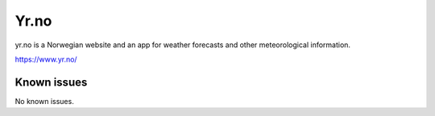.. _talk_yr:

Yr.no
=====

yr.no is a Norwegian website and an app for weather forecasts and other meteorological information.

https://www.yr.no/


.. jinja:: talk_system_yr
   :file: _jinja/system_mapping.jinja

Known issues
------------
No known issues.